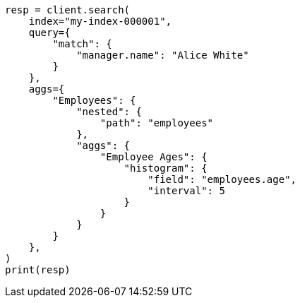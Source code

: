 // This file is autogenerated, DO NOT EDIT
// mapping/params/properties.asciidoc:74

[source, python]
----
resp = client.search(
    index="my-index-000001",
    query={
        "match": {
            "manager.name": "Alice White"
        }
    },
    aggs={
        "Employees": {
            "nested": {
                "path": "employees"
            },
            "aggs": {
                "Employee Ages": {
                    "histogram": {
                        "field": "employees.age",
                        "interval": 5
                    }
                }
            }
        }
    },
)
print(resp)
----
